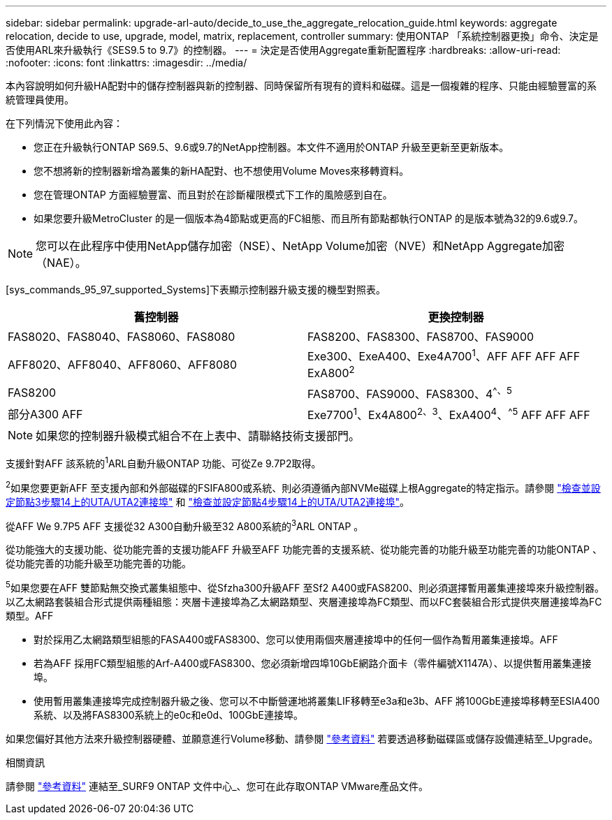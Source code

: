 ---
sidebar: sidebar 
permalink: upgrade-arl-auto/decide_to_use_the_aggregate_relocation_guide.html 
keywords: aggregate relocation, decide to use, upgrade, model, matrix, replacement, controller 
summary: 使用ONTAP 「系統控制器更換」命令、決定是否使用ARL來升級執行《SES9.5 to 9.7》的控制器。 
---
= 決定是否使用Aggregate重新配置程序
:hardbreaks:
:allow-uri-read: 
:nofooter: 
:icons: font
:linkattrs: 
:imagesdir: ../media/


[role="lead"]
本內容說明如何升級HA配對中的儲存控制器與新的控制器、同時保留所有現有的資料和磁碟。這是一個複雜的程序、只能由經驗豐富的系統管理員使用。

在下列情況下使用此內容：

* 您正在升級執行ONTAP S69.5、9.6或9.7的NetApp控制器。本文件不適用於ONTAP 升級至更新至更新版本。
* 您不想將新的控制器新增為叢集的新HA配對、也不想使用Volume Moves來移轉資料。
* 您在管理ONTAP 方面經驗豐富、而且對於在診斷權限模式下工作的風險感到自在。
* 如果您要升級MetroCluster 的是一個版本為4節點或更高的FC組態、而且所有節點都執行ONTAP 的是版本號為32的9.6或9.7。



NOTE: 您可以在此程序中使用NetApp儲存加密（NSE）、NetApp Volume加密（NVE）和NetApp Aggregate加密（NAE）。

[sys_commands_95_97_supported_Systems]下表顯示控制器升級支援的機型對照表。

[cols="50,50"]
|===
| 舊控制器 | 更換控制器 


| FAS8020、FAS8040、FAS8060、FAS8080 | FAS8200、FAS8300、FAS8700、FAS9000 


| AFF8020、AFF8040、AFF8060、AFF8080 | Exe300、ExeA400、Exe4A700^1^、AFF AFF AFF AFF ExA800^2^ 


| FAS8200 | FAS8700、FAS9000、FAS8300、4^^、^^5^ 


| 部分A300 AFF | Exe7700^1^、Ex4A800^2^^、^^3^、ExA400^4^、^^5^ AFF AFF AFF 
|===

NOTE: 如果您的控制器升級模式組合不在上表中、請聯絡技術支援部門。

支援針對AFF 該系統的^1^ARL自動升級ONTAP 功能、可從Ze 9.7P2取得。

^2^如果您要更新AFF 至支援內部和外部磁碟的FSIFA800或系統、則必須遵循內部NVMe磁碟上根Aggregate的特定指示。請參閱 link:set_fc_or_uta_uta2_config_on_node3.html#step14["檢查並設定節點3步驟14上的UTA/UTA2連接埠"] 和 link:set_fc_or_uta_uta2_config_node4.html#step14["檢查並設定節點4步驟14上的UTA/UTA2連接埠"]。

從AFF We 9.7P5 AFF 支援從32 A300自動升級至32 A800系統的^3^ARL ONTAP 。

從功能強大的支援功能、從功能完善的支援功能AFF 升級至AFF 功能完善的支援系統、從功能完善的功能升級至功能完善的功能ONTAP 、從功能完善的功能升級至功能完善的功能。

^5^如果您要在AFF 雙節點無交換式叢集組態中、從Sfzha300升級AFF 至Sf2 A400或FAS8200、則必須選擇暫用叢集連接埠來升級控制器。以乙太網路套裝組合形式提供兩種組態：夾層卡連接埠為乙太網路類型、夾層連接埠為FC類型、而以FC套裝組合形式提供夾層連接埠為FC類型。AFF

* 對於採用乙太網路類型組態的FASA400或FAS8300、您可以使用兩個夾層連接埠中的任何一個作為暫用叢集連接埠。AFF
* 若為AFF 採用FC類型組態的Arf-A400或FAS8300、您必須新增四埠10GbE網路介面卡（零件編號X1147A）、以提供暫用叢集連接埠。
* 使用暫用叢集連接埠完成控制器升級之後、您可以不中斷營運地將叢集LIF移轉至e3a和e3b、AFF 將100GbE連接埠移轉至ESIA400系統、以及將FAS8300系統上的e0c和e0d、100GbE連接埠。


如果您偏好其他方法來升級控制器硬體、並願意進行Volume移動、請參閱 link:other_references.html["參考資料"] 若要透過移動磁碟區或儲存設備連結至_Upgrade。

.相關資訊
請參閱 link:other_references.html["參考資料"] 連結至_SURF9 ONTAP 文件中心_、您可在此存取ONTAP VMware產品文件。
